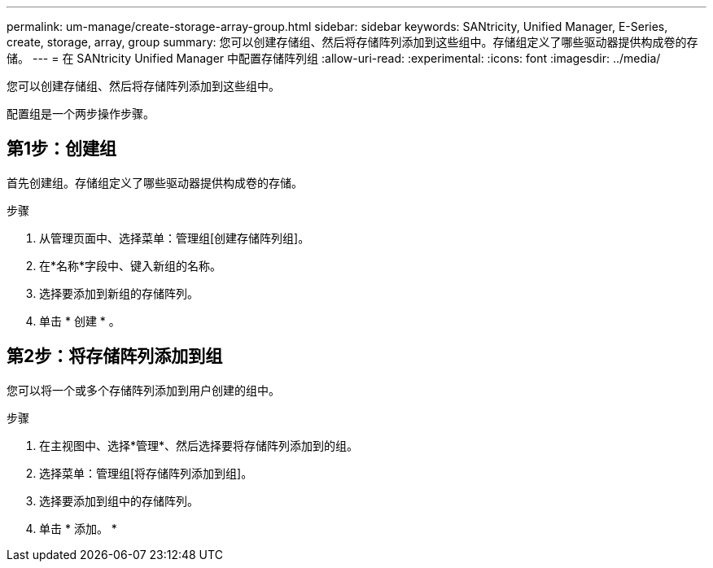---
permalink: um-manage/create-storage-array-group.html 
sidebar: sidebar 
keywords: SANtricity, Unified Manager, E-Series, create, storage, array, group 
summary: 您可以创建存储组、然后将存储阵列添加到这些组中。存储组定义了哪些驱动器提供构成卷的存储。 
---
= 在 SANtricity Unified Manager 中配置存储阵列组
:allow-uri-read: 
:experimental: 
:icons: font
:imagesdir: ../media/


[role="lead"]
您可以创建存储组、然后将存储阵列添加到这些组中。

配置组是一个两步操作步骤。



== 第1步：创建组

首先创建组。存储组定义了哪些驱动器提供构成卷的存储。

.步骤
. 从管理页面中、选择菜单：管理组[创建存储阵列组]。
. 在*名称*字段中、键入新组的名称。
. 选择要添加到新组的存储阵列。
. 单击 * 创建 * 。




== 第2步：将存储阵列添加到组

您可以将一个或多个存储阵列添加到用户创建的组中。

.步骤
. 在主视图中、选择*管理*、然后选择要将存储阵列添加到的组。
. 选择菜单：管理组[将存储阵列添加到组]。
. 选择要添加到组中的存储阵列。
. 单击 * 添加。 *

